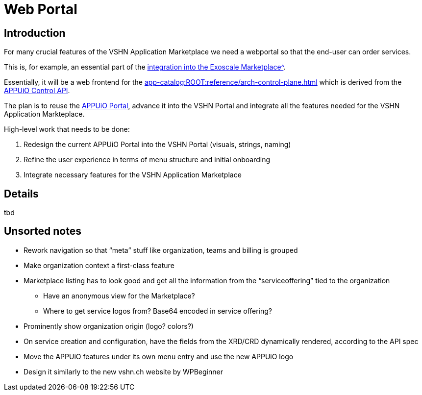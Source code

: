 = Web Portal

== Introduction

For many crucial features of the VSHN Application Marketplace we need a webportal so that the end-user can order services.

This is, for example, an essential part of the xref:app-catalog:ROOT:reference/exoscale-osbapi.adoc[integration into the Exoscale Marketplace^].

Essentially, it will be a web frontend for the xref:app-catalog:ROOT:reference/arch-control-plane.adoc[] which is derived from the https://kb.vshn.ch/appuio-cloud/references/architecture/control-api.html[APPUiO Control API^].

The plan is to reuse the https://github.com/appuio/cloud-portal[APPUiO Portal^], advance it into the VSHN Portal and integrate all the features needed for the VSHN Application Markteplace.

High-level work that needs to be done:

. Redesign the current APPUiO Portal into the VSHN Portal (visuals, strings, naming)
. Refine the user experience in terms of menu structure and initial onboarding
. Integrate necessary features for the VSHN Application Marketplace

== Details

tbd

== Unsorted notes

* Rework navigation so that “meta” stuff like organization, teams and billing is grouped
* Make organization context a first-class feature
* Marketplace listing has to look good and get all the information from the “serviceoffering” tied to the organization
** Have an anonymous view for the Marketplace?
** Where to get service logos from? Base64 encoded in service offering?
* Prominently show organization origin (logo? colors?)
* On service creation and configuration, have the fields from the XRD/CRD dynamically rendered, according to the API spec
* Move the APPUiO features under its own menu entry and use the new APPUiO logo
* Design it similarly to the new vshn.ch website by WPBeginner
